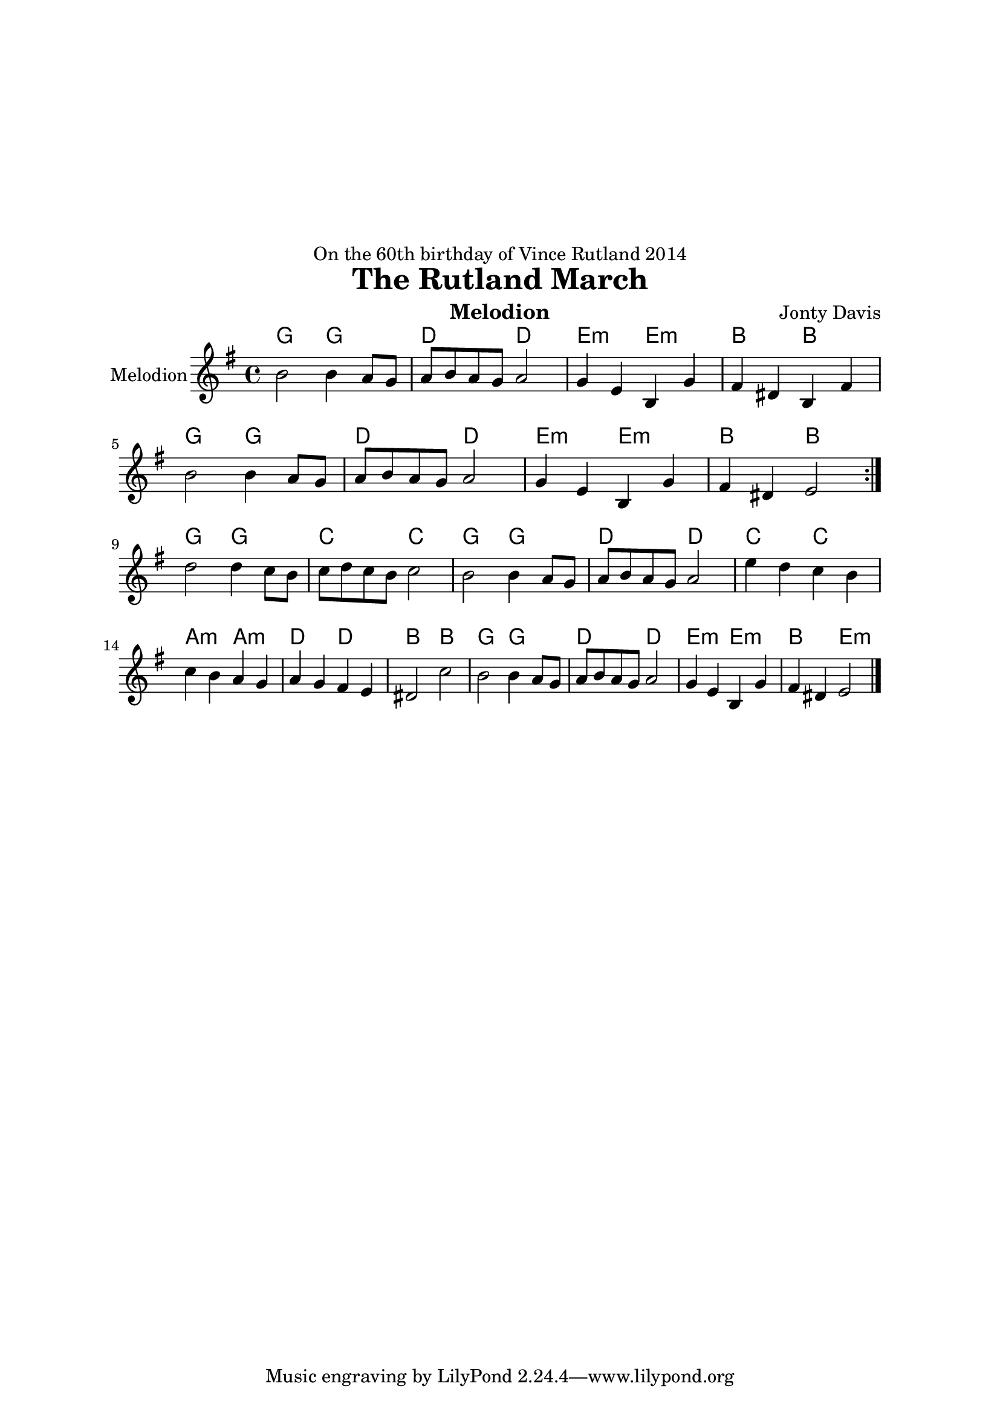 \version "2.14.2"

\header {
  dedication = "On the 60th birthday of Vince Rutland 2014"
  title = "The Rutland March"
  instrument = "Melodion"
  composer = "Jonty Davis"
  
}

\paper{
  top-margin = 50
  left-margin = 25
  right-margin = 25
}

global = {
  \key e \minor
  \time 4/4
}

melodion = \relative c'' {
  \global
  % Music follows here.
  \repeat volta 2 {b2 b4 a8  g | a b  a g a2  |g4 e b g' | fis  dis b fis'|b2 b4 a8  g8 | a b  a g a2 |
  g4 e b g' | fis  dis e2 }\break
   { d'2 d4 c8 b| c d c b c2 |b2 b4 a8  g | a b  a g a2  |e'4 d c b|c b a g | a g fis e|dis2 c'2|
     b2 b4 a8  g8 | a b  a g a2 |  g4 e b g' | fis  dis e2\bar "|." }
  
  
}

\score {
  <<
    \chords{g2 g2 | d2 d2|e2:m e2:m |b2 b2|g2 g2| d2 d2 | e2:m e2:m| b2 b2||
    g2 g2|c2 c2|g2 g2| d2 d2|c2 c2| a2:m a2:m| d2 d2 |b2 b2 |g2 g2| d2 d2| e2:m e2:m |b2 e2:m|| }
  
  \new Staff \with {
    instrumentName = "Melodion"
    midiInstrument = "Melodion"
     }{\melodion}
  >>
  \layout { }
  \midi {
    \context {
      \Score
      tempoWholesPerMinute = #(ly:make-moment 80 2)
    }
  }
}
